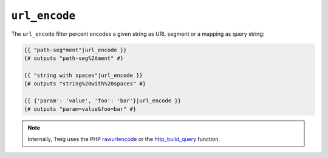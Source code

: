``url_encode``
==============

The ``url_encode`` filter percent encodes a given string as URL segment or a
mapping as query string:

.. code-block:: twig

    {{ "path-seg*ment"|url_encode }}
    {# outputs "path-seg%2Ament" #}

    {{ "string with spaces"|url_encode }}
    {# outputs "string%20with%20spaces" #}

    {{ {'param': 'value', 'foo': 'bar'}|url_encode }}
    {# outputs "param=value&foo=bar" #}

.. note::

    Internally, Twig uses the PHP `rawurlencode`_ or the `http_build_query`_ function.

.. _`rawurlencode`: https://www.php.net/rawurlencode
.. _`http_build_query`: https://www.php.net/http_build_query
